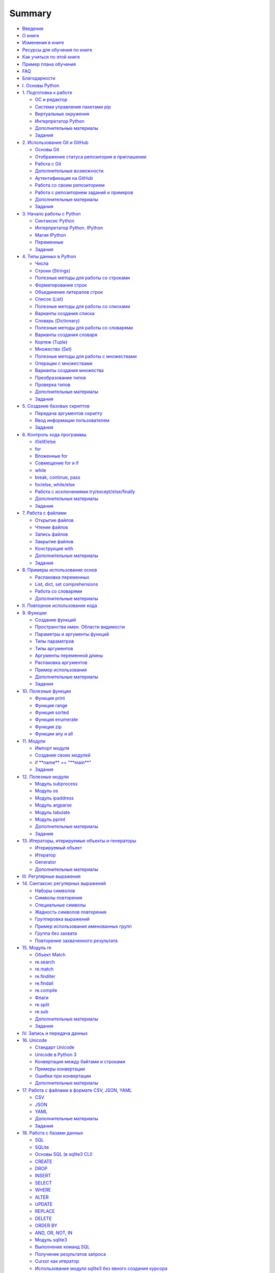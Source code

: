 .. meta::
   :http-equiv=Content-Type: text/html; charset=utf-8

Summary
=======

-  `Введение <README.md>`__
-  `О книге <about.md>`__
-  `Изменения в книге <CHANGELOG.md>`__
-  `Ресурсы для обучения по книге <course_links.md>`__
-  `Как учиться по этой книге <howto.md>`__
-  `Пример плана обучения <schedule.md>`__
-  `FAQ <faq.md>`__
-  `Благодарности <acknowledgments.md>`__

-  `I. Основы Python <book/Part_I.md>`__
-  `1. Подготовка к работе <book/01_intro/README.md>`__

   -  `ОС и редактор <book/01_intro/os_and_editor.md>`__
   -  `Система управления пакетами pip <book/01_intro/pip.md>`__
   -  `Виртуальные окружения <book/01_intro/virtualenv.md>`__
   -  `Интерпретатор Python <book/01_intro/check_python.md>`__
   -  `Дополнительные материалы <book/01_intro/further_reading.md>`__
   -  `Задания <exercises/01_intro/01_exercises.md>`__

-  `2. Использование Git и GitHub <book/02_git_github/README.md>`__

   -  `Основы Git <book/02_git_github/git_basics.md>`__
   -  `Отображение статуса репозитория в
      приглашении <book/02_git_github/git_basics_bash_status.md>`__
   -  `Работа с Git <book/02_git_github/git_basics_commands.md>`__
   -  `Дополнительные
      возможности <book/02_git_github/git_basics_additional.md>`__
   -  `Аутентификация на
      GitHub <book/02_git_github/git_github_auth.md>`__
   -  `Работа со своим
      репозиторием <book/02_git_github/git_github_changes.md>`__
   -  `Работа с репозиторием заданий и
      примеров <book/02_git_github/pyneng_github.md>`__
   -  `Дополнительные
      материалы <book/02_git_github/further_reading.md>`__
   -  `Задания <exercises/02_git_github/02_exercises.md>`__

-  `3. Начало работы с Python <book/03_start/README.md>`__

   -  `Синтаксис Python <book/03_start/0_syntax.md>`__
   -  `Интерпретатор Python. IPython <book/03_start/1_ipython.md>`__
   -  `Магия IPython <book/03_start/1a_ipython_magic.md>`__
   -  `Переменные <book/03_start/2_variables.md>`__
   -  `Задания <exercises/03_start/03_exercises.md>`__

-  `4. Типы данных в Python <book/04_data_structures/README.md>`__

   -  `Числа <book/04_data_structures/3_numbers.md>`__
   -  `Строки (Strings) <book/04_data_structures/4_strings.md>`__
   -  `Полезные методы для работы со
      строками <book/04_data_structures/4a_string_methods.md>`__
   -  `Форматирование
      строк <book/04_data_structures/4b_string_format.md>`__
   -  `Объединение литералов
      строк <book/04_data_structures/4c_string_literal_concatenation.md>`__
   -  `Список (List) <book/04_data_structures/5_lists.md>`__
   -  `Полезные методы для работы со
      списками <book/04_data_structures/5a_list_methods.md>`__
   -  `Варианты создания
      списка <book/04_data_structures/5b_create_list.md>`__
   -  `Словарь (Dictionary) <book/04_data_structures/6_dicts.md>`__
   -  `Полезные методы для работы со
      словарями <book/04_data_structures/6a_dict_methods.md>`__
   -  `Варианты создания
      словаря <book/04_data_structures/6b_create_dict.md>`__
   -  `Кортеж (Tuple) <book/04_data_structures/7_tuple.md>`__
   -  `Множество (Set) <book/04_data_structures/8_set.md>`__
   -  `Полезные методы для работы с
      множествами <book/04_data_structures/8a_set_methods.md>`__
   -  `Операции с
      множествами <book/04_data_structures/8b_set_operations.md>`__
   -  `Варианты создания
      множества <book/04_data_structures/8c_create_set.md>`__
   -  `Преобразование
      типов <book/04_data_structures/9_convert_type.md>`__
   -  `Проверка типов <book/04_data_structures/9a_check_type.md>`__
   -  `Дополнительные
      материалы <book/04_data_structures/further_reading.md>`__
   -  `Задания <exercises/04_data_structures/04_exercises.md>`__

-  `5. Создание базовых скриптов <book/05_basic_scripts/README.md>`__

   -  `Передача аргументов скрипту <book/05_basic_scripts/1_args.md>`__
   -  `Ввод информации
      пользователем <book/05_basic_scripts/2_user_input.md>`__
   -  `Задания <exercises/05_basic_scripts/05_exercises.md>`__

-  `6. Контроль хода программы <book/06_control_structures/README.md>`__

   -  `if/elif/else <book/06_control_structures/1_if_else.md>`__
   -  `for <book/06_control_structures/2_for.md>`__
   -  `Вложенные for <book/06_control_structures/2a_for_in_for.md>`__
   -  `Совмещение for и if <book/06_control_structures/2b_for_if.md>`__
   -  `while <book/06_control_structures/3_while.md>`__
   -  `break, continue,
      pass <book/06_control_structures/4_break_continue_pass.md>`__
   -  `for/else,
      while/else <book/06_control_structures/5_for_while_else.md>`__
   -  `Работа с исключениями
      try/except/else/finally <book/06_control_structures/6_exceptions.md>`__
   -  `Дополнительные
      материалы <book/06_control_structures/further_reading.md>`__
   -  `Задания <exercises/06_control_structures/06_exercises.md>`__

-  `7. Работа с файлами <book/07_files/README.md>`__

   -  `Открытие файлов <book/07_files/1_open.md>`__
   -  `Чтение файлов <book/07_files/2_read.md>`__
   -  `Запись файлов <book/07_files/3_write.md>`__
   -  `Закрытие файлов <book/07_files/4_close.md>`__
   -  `Конструкция with <book/07_files/5_with.md>`__
   -  `Дополнительные материалы <book/07_files/further_reading.md>`__
   -  `Задания <exercises/07_files/07_exercises.md>`__

-  `8. Примеры использования
   основ <book/08_python_basic_examples/README.md>`__

   -  `Распаковка
      переменных <book/08_python_basic_examples/variable_unpacking.md>`__
   -  `List, dict, set
      comprehensions <book/08_python_basic_examples/x_comprehensions.md>`__
   -  `Работа со
      словарями <book/08_python_basic_examples/working_with_dicts.md>`__
   -  `Дополнительные
      материалы <book/08_python_basic_examples/further_reading.md>`__

-  `II. Повторное использование кода <book/Part_II.md>`__
-  `9. Функции <book/09_functions/README.md>`__

   -  `Создание функций <book/09_functions/1_create_func.md>`__
   -  `Пространства имен. Области
      видимости <book/09_functions/2_namespace.md>`__
   -  `Параметры и аргументы
      функций <book/09_functions/3_func_params_args.md>`__
   -  `Типы параметров <book/09_functions/3a_func_params_types.md>`__
   -  `Типы аргументов <book/09_functions/3a_func_args_types.md>`__
   -  `Аргументы переменной
      длины <book/09_functions/3b_func_args_var.md>`__
   -  `Распаковка
      аргументов <book/09_functions/3b_func_unpacking_args.md>`__
   -  `Пример
      использования <book/09_functions/4_func_unpacking_and_var_args_example.md>`__
   -  `Дополнительные
      материалы <book/09_functions/further_reading.md>`__
   -  `Задания <exercises/09_functions/09_exercises.md>`__

-  `10. Полезные функции <book/10_useful_functions/README.md>`__

   -  `Функция print <book/10_useful_functions/print.md>`__
   -  `Функция range <book/10_useful_functions/range.md>`__
   -  `Функция sorted <book/10_useful_functions/sorted.md>`__
   -  `Функция enumerate <book/10_useful_functions/enumerate.md>`__
   -  `Функция zip <book/10_useful_functions/zip.md>`__
   -  `Функции any и all <book/10_useful_functions/all_any.md>`__

-  `11. Модули <book/11_modules/README.md>`__

   -  `Импорт модуля <book/11_modules/import.md>`__
   -  `Создание своих модулей <book/11_modules/create.md>`__
   -  `if **name** == "**main**\ " <book/11_modules/if_name_main.md>`__
   -  `Задания <exercises/11_modules/11_exercises.md>`__

-  `12. Полезные модули <book/12_useful_modules/README.md>`__

   -  `Модуль subprocess <book/12_useful_modules/subprocess.md>`__
   -  `Модуль os <book/12_useful_modules/os.md>`__
   -  `Модуль ipaddress <book/12_useful_modules/ipaddress.md>`__
   -  `Модуль argparse <book/12_useful_modules/argparse.md>`__
   -  `Модуль tabulate <book/12_useful_modules/tabulate.md>`__
   -  `Модуль pprint <book/12_useful_modules/pprint.md>`__
   -  `Дополнительные материалы <book/11_modules/further_reading.md>`__
   -  `Задания <exercises/12_useful_modules/12_exercises.md>`__

-  `13. Итераторы, итерируемые объекты и
   генераторы <book/13_iterator_generator/README.md>`__

   -  `Итерируемый объект <book/13_iterator_generator/iterable.md>`__
   -  `Итератор <book/13_iterator_generator/iterator.md>`__
   -  `Generator <book/13_iterator_generator/generator.md>`__
   -  `Дополнительные
      материалы <book/13_iterator_generator/further_reading.md>`__

-  `III. Регулярные выражения <book/Part_III.md>`__
-  `14. Синтаксис регулярных выражений <book/14_regex/README.md>`__

   -  `Наборы символов <book/14_regex/2a_spec_sym_sets.md>`__
   -  `Символы повторения <book/14_regex/2b_spec_sym_repetition.md>`__
   -  `Специальные символы <book/14_regex/2c_spec_sym.md>`__
   -  `Жадность символов повторения <book/14_regex/3_greedy_re.md>`__
   -  `Группировка выражений <book/14_regex/4_re_groups.md>`__
   -  `Пример использования именованных
      групп <book/14_regex/4a_group_example.md>`__
   -  `Группа без захвата <book/14_regex/4b_non-capturing_groups.md>`__
   -  `Повторение захваченного
      результата <book/14_regex/4c_group_reference.md>`__

-  `15. Модуль re <book/15_module_re/5_re.md>`__

   -  `Объект Match <book/15_module_re/5_re_match_object.md>`__
   -  `re.search <book/15_module_re/5_re_search.md>`__
   -  `re.match <book/15_module_re/5_re_match.md>`__
   -  `re.finditer <book/15_module_re/5_re_finditer.md>`__
   -  `re.findall <book/15_module_re/5_re_findall.md>`__
   -  `re.compile <book/15_module_re/5_re_compile.md>`__
   -  `Флаги <book/15_module_re/5_re_flags.md>`__
   -  `re.split <book/15_module_re/5_re_split.md>`__
   -  `re.sub <book/15_module_re/5_re_sub.md>`__
   -  `Дополнительные
      материалы <book/15_module_re/further_reading.md>`__
   -  `Задания <exercises/15_module_re/15_exercises.md>`__

-  `IV. Запись и передача данных <book/Part_IV.md>`__
-  `16. Unicode <book/16_unicode/README.md>`__

   -  `Стандарт Unicode <book/16_unicode/unicode_standard.md>`__
   -  `Unicode в Python 3 <book/16_unicode/python_3_unicode.md>`__
   -  `Конвертация между байтами и
      строками <book/16_unicode/python_3_convert.md>`__
   -  `Примеры конвертации <book/16_unicode/convert_examples.md>`__
   -  `Ошибки при конвертации <book/16_unicode/errors.md>`__
   -  `Дополнительные материалы <book/16_unicode/further_reading.md>`__

-  `17. Работа с файлами в формате CSV, JSON,
   YAML <book/17_serialization/README.md>`__

   -  `CSV <book/17_serialization/1_csv.md>`__
   -  `JSON <book/17_serialization/2_json.md>`__
   -  `YAML <book/17_serialization/3_yaml.md>`__
   -  `Дополнительные
      материалы <book/17_serialization/further_reading.md>`__
   -  `Задания <exercises/17_serialization/17_exercises.md>`__

-  `18. Работа с базами данных <book/18_db/README.md>`__

   -  `SQL <book/18_db/1_sql.md>`__
   -  `SQLite <book/18_db/2_sqlite.md>`__
   -  `Основы SQL (в sqlite3 CLI) <book/18_db/3_sql_basics.md>`__
   -  `CREATE <book/18_db/3_create.md>`__
   -  `DROP <book/18_db/3_drop.md>`__
   -  `INSERT <book/18_db/3_insert.md>`__
   -  `SELECT <book/18_db/3_select.md>`__
   -  `WHERE <book/18_db/3_where.md>`__
   -  `ALTER <book/18_db/3_alter.md>`__
   -  `UPDATE <book/18_db/3_update.md>`__
   -  `REPLACE <book/18_db/3_replace.md>`__
   -  `DELETE <book/18_db/3_delete.md>`__
   -  `ORDER BY <book/18_db/3_order_by.md>`__
   -  `AND, OR, NOT, IN <book/18_db/3_and_or_not_in.md>`__
   -  `Модуль sqlite3 <book/18_db/4_sqlite3.md>`__
   -  `Выполнение команд SQL <book/18_db/4a_sqlite3_execute.md>`__
   -  `Получение результатов запроса <book/18_db/4b_sqlite3_fetch.md>`__
   -  `Cursor как
      итератор <book/18_db/4c_sqlite3_cursor_as_iterator.md>`__
   -  `Использование модуля sqlite3 без явного создания
      курсора <book/18_db/4d_sqlite3_connection_without_cursor.md>`__
   -  `Обработка исключений <book/18_db/4e_sqlit3_exception.md>`__
   -  `Connection как менеджер
      контекста <book/18_db/4f_sqlit3_context_manager.md>`__
   -  `Пример использования SQLite <book/18_db/5_example_sqlite.md>`__
   -  `Дополнительные материалы <book/18_db/further_reading.md>`__
   -  `Задания <exercises/18_db/18_exercises.md>`__

-  `V. Работа с сетевым оборудованием <book/Part_V.md>`__
-  `19. Подключение к оборудованию <book/19_ssh_telnet/README.md>`__

   -  `Ввод пароля <book/19_ssh_telnet/0_password.md>`__
   -  `Pexpect <book/19_ssh_telnet/1_pexpect.md>`__

      -  `Пример использования
         pexpect <book/19_ssh_telnet/1_pexpect_example.md>`__

   -  `Telnetlib <book/19_ssh_telnet/2_telnetlib.md>`__

      -  `Пример использования
         telnetlib <book/19_ssh_telnet/2_telnetlib_example.md>`__

   -  `Paramiko <book/19_ssh_telnet/3_paramiko.md>`__
   -  `Netmiko <book/19_ssh_telnet/4_netmiko.md>`__
   -  `Возможности netmiko <book/19_ssh_telnet/4a_netmiko_details.md>`__
   -  `Дополнительные
      материалы <book/19_ssh_telnet/further_reading.md>`__
   -  `Задания <exercises/19_ssh_telnet/19_exercises.md>`__

-  `20. Одновременное подключение к нескольким
   устройствам <book/20_concurrent_connections/README.md>`__

   -  `Измерение времени выполнения
      скрипта <book/20_concurrent_connections/measure_script_execution_time.md>`__
   -  `Процессы и потоки в
      CPython <book/20_concurrent_connections/cpython_gil.md>`__
   -  `Модуль
      concurrent.futures <book/20_concurrent_connections/concurrent_futures/README.md>`__
   -  `Метод
      map <book/20_concurrent_connections/concurrent_futures/map.md>`__
   -  `Метод
      submit <book/20_concurrent_connections/concurrent_futures/submit.md>`__
   -  `Дополнительные
      материалы <book/20_concurrent_connections/further_reading.md>`__
   -  `Задания <exercises/20_concurrent_connections/20_exercises.md>`__

-  `21. Шаблоны конфигураций с Jinja2 <book/21_jinja2/README.md>`__

   -  `Пример использования Jinja2 <book/21_jinja2/1_example.md>`__
   -  `Программный интерфейс Jinja2 <book/21_jinja2/2_example.md>`__
   -  `Синтаксис шаблонов
      Jinja2 <book/21_jinja2/3_template_syntax.md>`__
   -  `Контроль символов
      whitespace <book/21_jinja2/3_whitespace_control.md>`__
   -  `Переменные <book/21_jinja2/3a_syntax_variables.md>`__
   -  `for <book/21_jinja2/3b_syntax_for.md>`__
   -  `if/elif/else <book/21_jinja2/3c_syntax_if.md>`__
   -  `Фильтры <book/21_jinja2/3d_syntax_filter.md>`__
   -  `Тесты <book/21_jinja2/3e_syntax_test.md>`__
   -  `Присваивание (set) <book/21_jinja2/3f_assignments.md>`__
   -  `Include <book/21_jinja2/3g_include.md>`__
   -  `Наследование
      шаблонов <book/21_jinja2/4_template_inheritance.md>`__
   -  `Дополнительные материалы <book/21_jinja2/further_reading.md>`__
   -  `Задания <exercises/21_jinja2/21_exercises.md>`__

-  `22. Обработка вывода команд TextFSM <book/22_textfsm/README.md>`__

   -  `Синтаксис шаблонов
      TextFSM <book/22_textfsm/1_textfsm_syntax.md>`__
   -  `Примеры использования
      TextFSM <book/22_textfsm/2_textfsm_examples.md>`__
   -  `CLI Table <book/22_textfsm/3_textfsm_clitable.md>`__
   -  `Дополнительные материалы <book/22_textfsm/further_reading.md>`__
   -  `Задания <exercises/22_textfsm/22_exercises.md>`__

-  `VI. Ansible <book/Part_VI.md>`__
-  `23. Основы Ansible <book/23_ansible_basics/README.md>`__

   -  `Инвентарный файл <book/23_ansible_basics/inventory.md>`__
   -  `Ad-Hoc команды <book/23_ansible_basics/ad-hoc.md>`__
   -  `Конфигурационный
      файл <book/23_ansible_basics/configuration.md>`__
   -  `Модули <book/23_ansible_basics/modules.md>`__
   -  `Основы
      playbook <book/23_ansible_basics/playbook_basics/README.md>`__
   -  `Переменные <book/23_ansible_basics/playbook_basics/variables.md>`__
   -  `Результат выполнения
      модуля <book/23_ansible_basics/playbook_basics/result.md>`__

-  `24. Сетевые модули <book/24_ansible_for_network/README.md>`__

   -  `ios\_command <book/24_ansible_for_network/ios_command.md>`__
   -  `ios\_facts <book/24_ansible_for_network/ios_facts.md>`__
   -  `ios\_config <book/24_ansible_for_network/ios_config.md>`__
   -  `lines
      (commands) <book/24_ansible_for_network/ios_config_lines.md>`__
   -  `parents <book/24_ansible_for_network/ios_config_parents.md>`__
   -  `Отображение
      обновлений <book/24_ansible_for_network/ios_config_updates.md>`__
   -  `save\_when <book/24_ansible_for_network/ios_config_save_when.md>`__
   -  `backup <book/24_ansible_for_network/ios_config_backup.md>`__
   -  `defaults <book/24_ansible_for_network/ios_config_defaults.md>`__
   -  `after <book/24_ansible_for_network/ios_config_after.md>`__
   -  `before <book/24_ansible_for_network/ios_config_before.md>`__
   -  `match <book/24_ansible_for_network/ios_config_match.md>`__
   -  `replace <book/24_ansible_for_network/ios_config_replace.md>`__
   -  `src <book/24_ansible_for_network/ios_config_src.md>`__
   -  `ntc\_ansible <book/24_ansible_for_network/ntc_ansible.md>`__
   -  `Подробнее об
      Ansible <book/24_ansible_for_network/ansible_more.md>`__
   -  `Дополнительные
      материалы <book/24_ansible_for_network/further_reading.md>`__
   -  `Задания <exercises/24_ansible_for_network/24_exercises.md>`__

-  `VII. Объектно-ориентированное программирование <book/Part_VII.md>`__
-  `25. Основы ООП <book/25_oop_basics/README.md>`__

   -  `Создание класса <book/25_oop_basics/create_class.md>`__
   -  `Создание методов <book/25_oop_basics/create_methods.md>`__
   -  `self <book/25_oop_basics/self.md>`__
   -  `Метод ``__init__`` <book/25_oop_basics/init_method.md>`__
   -  `Область видимости <book/25_oop_basics/class_namespace.md>`__
   -  `Переменные класса <book/25_oop_basics/class_variables.md>`__

-  `Дополнительная информация <book/additional_info/README.md>`__
-  `Соглашение об
   именах <book/additional_info/naming_conventions/README.md>`__

   -  `Подчеркивание в
      именах <book/additional_info/naming_conventions/underscore_names.md>`__

-  `Полезные
   функции <book/additional_info/useful_functions/README.md>`__

   -  `Функция
      lambda <book/additional_info/useful_functions/lambda.md>`__
   -  `Функция map <book/additional_info/useful_functions/map.md>`__
   -  `Функция
      filter <book/additional_info/useful_functions/filter.md>`__

-  `Основы threading и
   multiprocessing <book/additional_info/threading_multiprocessing/README.md>`__

   -  `Модуль
      threading <book/additional_info/threading_multiprocessing/threading.md>`__
   -  `Модуль
      multiprocessing <book/additional_info/threading_multiprocessing/multiprocessing.md>`__
   -  `Дополнительные
      материалы <book/additional_info/threading_multiprocessing/further_reading.md>`__

-  `Отличия Python 2.7 и Python
   3 <book/additional_info/py2_vs_py3.md>`__
-  `Продолжение обучения <resources/README.md>`__
-  `Отзывы <testimonials.md>`__

